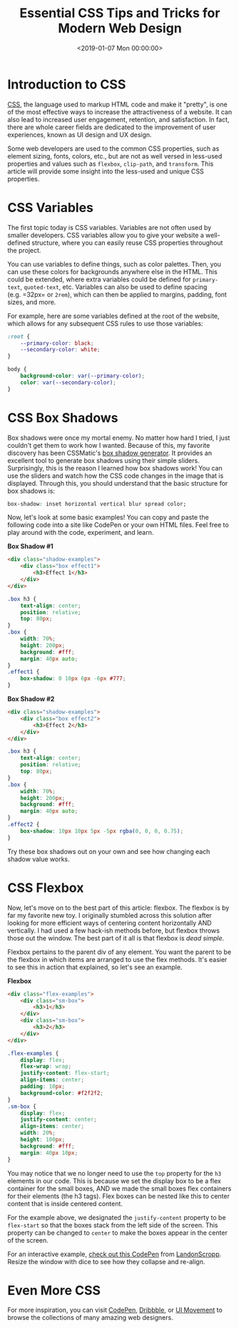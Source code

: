 #+date: <2019-01-07 Mon 00:00:00>
#+title: Essential CSS Tips and Tricks for Modern Web Design
#+description: Discover essential CSS snippets and techniques to enhance your web design, improve user experience, and master modern styles like flexbox, box shadows, and CSS variables.
#+slug: useful-css

* Introduction to CSS

[[https://en.wikipedia.org/wiki/CSS][CSS]], the language used to markup HTML code and make it "pretty", is one of the
most effective ways to increase the attractiveness of a website. It can also
lead to increased user engagement, retention, and satisfaction. In fact, there
are whole career fields are dedicated to the improvement of user experiences,
known as UI design and UX design.

Some web developers are used to the common CSS properties, such as element
sizing, fonts, colors, etc., but are not as well versed in less-used properties
and values such as =flexbox=, =clip-path=, and =transform=. This article will
provide some insight into the less-used and unique CSS properties.

* CSS Variables

The first topic today is CSS variables. Variables are not often used by smaller
developers. CSS variables allow you to give your website a well-defined
structure, where you can easily reuse CSS properties throughout the project.

You can use variables to define things, such as color palettes. Then, you can
use these colors for backgrounds anywhere else in the HTML. This could be
extended, where extra variables could be defined for =primary-text=,
=quoted-text=, etc. Variables can also be used to define spacing (e.g. =32px= or
=2rem=), which can then be applied to margins, padding, font sizes, and more.

For example, here are some variables defined at the root of the website, which
allows for any subsequent CSS rules to use those variables:

#+begin_src css
:root {
    --primary-color: black;
    --secondary-color: white;
}

body {
    background-color: var(--primary-color);
    color: var(--secondary-color);
}
#+end_src

* CSS Box Shadows

Box shadows were once my mortal enemy. No matter how hard I tried, I just
couldn't get them to work how I wanted. Because of this, my favorite discovery
has been CSSMatic's [[https://www.cssmatic.com/box-shadow][box shadow generator]]. It provides an excellent tool to
generate box shadows using their simple sliders. Surprisingly, this is the
reason I learned how box shadows work! You can use the sliders and watch how the
CSS code changes in the image that is displayed. Through this, you should
understand that the basic structure for box shadows is:

#+begin_src css
box-shadow: inset horizontal vertical blur spread color;
#+end_src

Now, let's look at some basic examples! You can copy and paste the following
code into a site like CodePen or your own HTML files. Feel free to play around
with the code, experiment, and learn.

*Box Shadow #1*

#+begin_src html
<div class="shadow-examples">
    <div class="box effect1">
        <h3>Effect 1</h3>
    </div>
</div>
#+end_src

#+begin_src css
.box h3 {
    text-align: center;
    position: relative;
    top: 80px;
}
.box {
    width: 70%;
    height: 200px;
    background: #fff;
    margin: 40px auto;
}
.effect1 {
    box-shadow: 0 10px 6px -6px #777;
}
#+end_src

*Box Shadow #2*

#+begin_src html
<div class="shadow-examples">
    <div class="box effect2">
        <h3>Effect 2</h3>
    </div>
</div>
#+end_src

#+begin_src css
.box h3 {
    text-align: center;
    position: relative;
    top: 80px;
}
.box {
    width: 70%;
    height: 200px;
    background: #fff;
    margin: 40px auto;
}
.effect2 {
    box-shadow: 10px 10px 5px -5px rgba(0, 0, 0, 0.75);
}
#+end_src

Try these box shadows out on your own and see how changing each shadow value
works.

* CSS Flexbox

Now, let's move on to the best part of this article: flexbox. The flexbox is by
far my favorite new toy. I originally stumbled across this solution after
looking for more efficient ways of centering content horizontally AND
vertically. I had used a few hack-ish methods before, but flexbox throws those
out the window. The best part of it all is that flexbox is /dead simple/.

Flexbox pertains to the parent div of any element. You want the parent to be the
flexbox in which items are arranged to use the flex methods. It's easier to see
this in action that explained, so let's see an example.

*Flexbox*

#+begin_src html
<div class="flex-examples">
    <div class="sm-box">
        <h3>1</h3>
    </div>
    <div class="sm-box">
        <h3>2</h3>
    </div>
</div>
#+end_src

#+begin_src css
.flex-examples {
    display: flex;
    flex-wrap: wrap;
    justify-content: flex-start;
    align-items: center;
    padding: 10px;
    background-color: #f2f2f2;
}
.sm-box {
    display: flex;
    justify-content: center;
    align-items: center;
    width: 20%;
    height: 100px;
    background: #fff;
    margin: 40px 10px;
}
#+end_src

You may notice that we no longer need to use the =top= property for the =h3=
elements in our code. This is because we set the display box to be a flex
container for the small boxes, AND we made the small boxes flex containers for
their elements (the h3 tags). Flex boxes can be nested like this to center
content that is inside centered content.

For the example above, we designated the =justify-content= property to be
=flex-start= so that the boxes stack from the left side of the screen. This
property can be changed to =center= to make the boxes appear in the center of
the screen.

For an interactive example, [[https://codepen.io/LandonSchropp/pen/KpzzGo][check out this CodePen]] from [[https://codepen.io/LandonSchropp/][LandonScropp]]. Resize the
window with dice to see how they collapse and re-align.

* Even More CSS

For more inspiration, you can visit [[https://www.codepen.io][CodePen]], [[https://dribbble.com][Dribbble]], or [[https://uimovement.com][UI Movement]] to browse
the collections of many amazing web designers.
